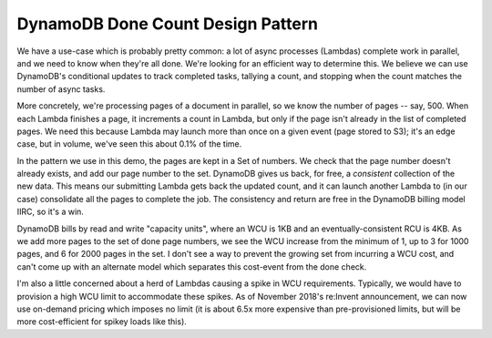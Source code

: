 ====================================
 DynamoDB Done Count Design Pattern
====================================

We have a use-case which is probably pretty common: a lot of async
processes (Lambdas) complete work in parallel, and we need to know
when they're all done. We're looking for an efficient way to determine
this. We believe we can use DynamoDB's conditional updates to track
completed tasks, tallying a count, and stopping when the count matches
the number of async tasks.

More concretely, we're processing pages of a document in parallel, so
we know the number of pages -- say, 500. When each Lambda finishes a
page, it increments a count in Lambda, but only if the page isn't
already in the list of completed pages. We need this because Lambda
may launch more than once on a given event (page stored to S3); it's
an edge case, but in volume, we've seen this about 0.1% of the time.

In the pattern we use in this demo, the pages are kept in a Set of
numbers. We check that the page number doesn't already exists, and add
our page number to the set. DynamoDB gives us back, for free, a
*consistent* collection of the new data. This means our submitting
Lambda gets back the updated count, and it can launch another Lambda
to (in our case) consolidate all the pages to complete the job. The
consistency and return are free in the DynamoDB billing model IIRC, so
it's a win.

DynamoDB bills by read and write "capacity units", where an WCU is 1KB
and an eventually-consistent RCU is 4KB. As we add more pages to the
set of done page numbers, we see the WCU increase from the minimum of
1, up to 3 for 1000 pages, and 6 for 2000 pages in the set. I don't
see a way to prevent the growing set from incurring a WCU cost, and
can't come up with an alternate model which separates this cost-event
from the done check.

I'm also a little concerned about a herd of Lambdas causing a spike in
WCU requirements. Typically, we would have to provision a high WCU
limit to accommodate these spikes. As of November 2018's re:Invent
announcement, we can now use on-demand pricing which imposes no limit
(it is about 6.5x more expensive than pre-provisioned limits, but will
be more cost-efficient for spikey loads like this).
